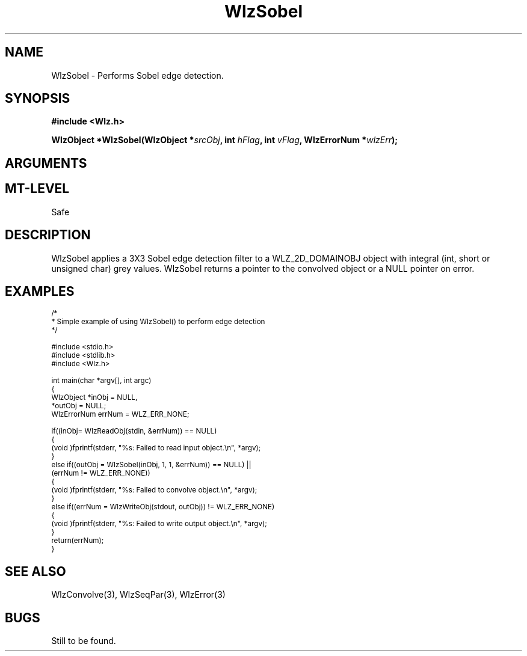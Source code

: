 '\" t
.\" ident MRC HGU $Id$
.\"""""""""""""""""""""""""""""""""""""""""""""""""""""""""""""""""""""""
.\" Project:    Woolz
.\" Title:      WlzSobel.3
.\" Date:       March 1999
.\" Author:     Bill Hill
.\" Copyright:	1999 Medical Research Council, UK.
.\"		All rights reserved.
.\" Address:	MRC Human Genetics Unit,
.\"		Western General Hospital,
.\"		Edinburgh, EH4 2XU, UK.
.\" Purpose:    Woolz function which implements a Sobel edge detection
.\"		filter.
.\" $Revision$
.\" Maintenance:Log changes below, with most recent at top of list.
.\"""""""""""""""""""""""""""""""""""""""""""""""""""""""""""""""""""""""
.TH "WlzSobel" 3 "MRC HGU Woolz" "Woolz Procedure Library"
.SH NAME
WlzSobel \- Performs Sobel edge detection.
.SH SYNOPSIS
.LP
.B #include <Wlz.h>
.LP
.BI "WlzObject *WlzSobel(WlzObject *" "srcObj" ,
.BI "int " "hFlag" ,
.BI "int " "vFlag" ,
.BI "WlzErrorNum *" wlzErr );
.SH ARGUMENTS
.TS
tab(^);
lI l.
srcObj^source object pointer.
hFlag^applies horizontal edge kernel if non\-zero
vFlag^applies vertical edge kernel if non\-zero
wlzErr^destination error code pointer, may be NULL
.TE
.SH MT-LEVEL
.LP
Safe
.SH DESCRIPTION
WlzSobel applies a 3X3 Sobel edge detection filter to a
WLZ_2D_DOMAINOBJ object with integral (int, short or unsigned char)
grey values.
WlzSobel returns a pointer to the convolved object or a NULL
pointer on error.
.SH EXAMPLES
.LP
.ps -2
.cs R 24
.nf
/*
 * Simple example of using WlzSobel() to perform edge detection
 */

#include <stdio.h>
#include <stdlib.h>
#include <Wlz.h>

int             main(char *argv[], int argc)
{
  WlzObject     *inObj = NULL,
                *outObj = NULL;
  WlzErrorNum   errNum = WLZ_ERR_NONE;

  if((inObj= WlzReadObj(stdin, &errNum)) == NULL)
  {
    (void )fprintf(stderr, "%s: Failed to read input object.\\n", *argv);
  }
  else if((outObj = WlzSobel(inObj, 1, 1, &errNum)) == NULL) ||
          (errNum != WLZ_ERR_NONE))
  {
    (void )fprintf(stderr, "%s: Failed to convolve object.\\n", *argv);
  }
  else if((errNum = WlzWriteObj(stdout, outObj)) != WLZ_ERR_NONE)
  {
    (void )fprintf(stderr, "%s: Failed to write output object.\\n", *argv);
  }
  return(errNum);
}
.fi
.cs R
.ps +2
.SH SEE ALSO
WlzConvolve(3), WlzSeqPar(3), WlzError(3)
.SH BUGS
Still to be found.
